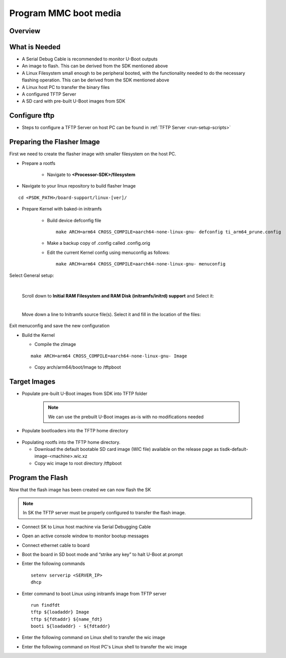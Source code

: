 Program MMC boot media
======================

Overview
--------
.. ifconfig:: CONFIG_part_variant in ('J784S4')

        This documentation provide the steps for building flasher Image with initramfs-based boot support and programming
        the eMMC device via CPSW Ethernet connection to a Linux host PC. This solution will work with a completely blank
        board / SK and can be used as a base to create a custom production programming solution.

        To achieve this goal the following is required:

            * Use the SDK to build a separate "flasher" image which can be transferred
              from the host PC via Ethernet to program the eMMC device.
.. ifconfig:: CONFIG_part_variant in ('J721S2','AM64X')

        This documentation provides the steps for building flasher image with initramfs-based boot support and programming
        the MMC device via CPSW Ethernet connection to a Linux host PC. This solution will work with a completely blank
        board / SK and can be used as a base to create a custom production programming solution.

        To achieve this goal the following is required:

            * Use the SDK to build a separate "flasher" image which can be transferred
              from the host PC via Ethernet to program the MMC-SD device.

What is Needed
--------------

.. ifconfig:: CONFIG_part_variant in ('AM64X')
    
   * The most current `Processor SDK for Linux <https://www.ti.com/tool/PROCESSOR-SDK-AM64X>`__ installed 
     on the host Linux PC used for development
   * SK-AM64B or AM64-EVM board and an ethernet cable to connect the board to the host PC
   * A 12V and 5V power supply compatible with the AM64-EVM and SK-AM64B respectively.
.. ifconfig:: CONFIG_part_variant in ('J784S4')

        * The most current `Processor SDK for Linux
          <https://www.ti.com/tool/PROCESSOR-SDK-AM69>`__ installed on the host Linux PC used for development
        * AM69-SK board and a ethernet cable to connect the AM69-SK to the host PC
        * A 12V power supply compatible with the AM69-SK
.. ifconfig:: CONFIG_part_variant in ('J721S2')

        * The most current `Processor SDK for Linux
          <https://www.ti.com/tool/PROCESSOR-SDK-AM68>`__ installed on the host Linux PC used for development
        * AM68-SK board and a ethernet cable to connect the AM68-SK to the host PC
        * A 5V power supply compatible with the AM68-SK
*  A Serial Debug Cable is recommended to monitor U-Boot outputs
*  An image to flash. This can be derived from the SDK mentioned above
*  A Linux Filesystem small enough to be peripheral booted, with the
   functionality needed to do the necessary flashing operation. This can be
   derived from the SDK mentioned above
*  A Linux host PC to transfer the binary files
*  A configured TFTP Server
*  A SD card with pre-built U-Boot images from SDK

Configure tftp
--------------

* Steps to configure a TFTP Server on host PC can be found in :ref:`TFTP Server <run-setup-scripts>`

Preparing the Flasher Image
---------------------------
First we need to create the flasher image with smaller filesystem on the host PC.

* Prepare a rootfs

        * Navigate to **<Processor-SDK>/filesystem**

.. ifconfig:: CONFIG_part_variant in ('J784S4')

        * Create a directory called **tisdk-tiny-image-j784s4-evm** under
          **<Processsor-SDK>/filesystem/**
        * Extract SDK-provided “tiny” rootfs inside the tisdk-tiny-image-j784s4-evm directory
        ::

            tar -C tisdk-tiny-image-j784s4-evm -xvf tisdk-tiny-image-j784s4-evm.tar.xz
        * Create an /init link pointing to /sbin/init. The Kernel requires this to boot from the initramfs:
        ::

            ln -s sbin/init tisdk-tiny-image-j784s4-evm/init
        * Verify contents of initramfs root folder:
        ::

            ls -l tisdk-tiny-image-j784s4-evm/

.. ifconfig:: CONFIG_part_variant in ('J721S2')

        * Create a directory called **tisdk-tiny-image-j721s2-evm** under
          **<Processsor-SDK>/filesystem/**
        * Extract SDK-provided “tiny” rootfs inside the tisdk-tiny-image-j721s2-evm directory
        ::

            tar -C tisdk-tiny-image-j721s2-evm -xvf tisdk-tiny-image-j721s2-evm.tar.xz

        * Create an /init link pointing to /sbin/init. The Kernel requires this to boot from the initramfs:
        ::

            ln -s sbin/init tisdk-tiny-image-j721s2-evm/init
        * Verify contents of initramfs root folder:
        ::

            ls -l tisdk-tiny-image-j721s2-evm/

.. ifconfig:: CONFIG_part_variant in ('AM64X')

    * Refer to prerequisites and steps for Yocto build for an Ubuntu host: :ref:`Host Setup - ubuntu (Recommended)`.

    After the Yocto enviroment is setup, use the below step to build the Initramfs Image:
    
    .. code-block:: console

        MACHINE=<machine> bitbake -k tisdk-tiny-initramfs

    The bitbake command mentioned in the last line above builds the tisdk-tiny-initramfs
    cpio which can be located at deploy-ti/images/am64xx-evm.

.. ifconfig:: CONFIG_part_variant not in ('AM64X')

    init should now be linked to sbin/init

* Navigate to your linux repository to build flasher Image
::

    cd <PSDK_PATH>/board-support/linux-[ver]/

* Prepare Kernel with baked-in initramfs

        * Build device defconfig file
          ::

              make ARCH=arm64 CROSS_COMPILE=aarch64-none-linux-gnu- defconfig ti_arm64_prune.config

        * Make a backup copy of .config called .config.orig

        * Edit the current Kernel config using menuconfig as follows:
          ::

              make ARCH=arm64 CROSS_COMPILE=aarch64-none-linux-gnu- menuconfig

        .. ifconfig:: CONFIG_part_variant in ('J784S4')

                * Set CONFIG_INITRAMFS_SOURCE = <Processor-SDK>/filesystem/tisdk-tiny-image-j784s4-evm

.. ifconfig:: CONFIG_part_variant in ('J721S2')

                        * Set CONFIG_INITRAMFS_SOURCE = <Processor-SDK>/filesystem/tisdk-tiny-image-j721s2-evm

.. ifconfig:: CONFIG_part_variant in ('AM64X')

        * Set CONFIG_INITRAMFS_SOURCE = <path to cpio>/tisdk-tiny-initramfs-am64xx-evm.cpio

Select General setup:

        .. Image:: /images/Program_flash_image1.PNG
            :height: 300px
            :width: 400px

        |

        Scroll down to **Initial RAM Filesystem and RAM Disk (initramfs/initrd)
        support** and Select it:

        .. Image:: /images/Program_flash_image2.PNG
            :height: 300px
            :width: 400px


        |

        Move down a line to Initramfs source file(s). Select it and fill in the
        location of the files:
.. ifconfig:: CONFIG_part_variant in ('J784S4')

                .. Image:: /images/am69_Program_flash_image.png
                    :height: 300px
                    :width: 400px
        |

.. ifconfig:: CONFIG_part_variant in ('J721S2')

                .. Image:: /images/am68_Program_flash_image.png
                    :height: 300px
                    :width: 400px


     |

.. ifconfig:: CONFIG_part_variant in ('AM64X')

    .. Image:: /images/menuconfig.png
        :height: 300px
        :width: 400px

Exit menuconfig and save the new configuration

* Build the Kernel

  * Compile the zImage
  ::

      make ARCH=arm64 CROSS_COMPILE=aarch64-none-linux-gnu- Image

  * Copy arch/arm64/boot/Image to /tftpboot

Target Images
-------------

* Populate pre-built U-Boot images from SDK into TFTP folder

        .. note:: We can use the prebuilt U-Boot images as-is with no modifications
           needed

* Populate bootloaders into the TFTP home directory

        .. ifconfig:: CONFIG_part_variant in ('J784S4')

                * Copy tiboot3-j784s4-hs-fs-evm.bin, tispl.bin and u-boot.img files from <Processor-SDK>/board-support/prebuilt-images/ to the ~/tftpboot directory
                * Rename tiboot3-j784s4-* as tiboot3.bin inside ~/tftpboot
.. ifconfig:: CONFIG_part_variant in ('J721S2')

                * Copy tiboot3-j721s2-hs-fs-evm.bin, tispl.bin and u-boot.img files from <Processor-SDK>/board-support/prebuilt-images/ to the ~/tftpboot directory
        * Rename tiboot3-j721s2-* as tiboot3.bin inside ~/tftpboot

.. ifconfig:: CONFIG_part_variant in ('AM64X')

    * Copy tiboot3.bin, tispl.bin and u-boot.img files from <Processor-SDK>/board-support/prebuilt-images/am64xx-evm/ to the ~/tftpboot directory

* Populating rootfs into the TFTP home directory.

  * Download the default bootable SD card image (WIC file) available on the release page as tisdk-default-image-<machine>.wic.xz
  * Copy wic image to root directory /tftpboot

Program the Flash
-----------------
Now that the flash image has been created we can now flash the SK

.. note:: In SK the TFTP server must be properly configured to transfer the flash image.

* Connect SK to Linux host machine via Serial Debugging Cable
* Open an active console window to monitor bootup messages
* Connect ethernet cable to board
* Boot the board in SD boot mode and “strike any key” to halt U-Boot at prompt
* Enter the following commands
  ::

      setenv serverip <SERVER_IP>
      dhcp

.. ifconfig:: CONFIG_part_variant in ('J784S4')

        * For creating eMMC boot partiton refer :ref:`here <partitioning-eMMC-from-uboot>`

        * For writing bootloaders into eMMC boot partition
          ::

              mmc dev 0 1
              tftp ${loadaddr} tiboot3.bin
              mmc write ${loadaddr} 0x0 0x400
              tftp ${loadaddr} tispl.bin
              mmc write ${loadaddr} 0x400 0x1000
              tftp ${loadaddr} u-boot.img
              mmc write ${loadaddr} 0x1400 0x2000

        * To give the ROM access to the boot partition, the following commands must be used for the first time:
          ::

              => mmc partconf 0 1 1 1
              => mmc bootbus 0 2 0 0

.. ifconfig:: CONFIG_part_variant in ('AM64X')

    * For creating eMMC boot partiton refer :ref:`here <partitioning-eMMC-from-uboot>`

    * For writing bootloaders into eMMC boot partition
      
      .. code-block:: text

        mmc dev 0 1
        tftp ${loadaddr} tiboot3.bin
        mmc write ${loadaddr} 0x0 0x400
        tftp ${loadaddr} tispl.bin
        mmc write ${loadaddr} 0x800 0x1000
        tftp ${loadaddr} u-boot.img
        mmc write ${loadaddr} 0x1800 0x2000

    * To give the ROM access to the boot partition, the following commands must be used for the first time:
      
      .. code-block:: text

        mmc partconf 0 1 1 1
        mmc bootbus 0 2 0 0
    
* Enter command to boot Linux using initramfs image from TFTP server
  ::
      run findfdt
      tftp ${loadaddr} Image
      tftp ${fdtaddr} ${name_fdt}
      booti ${loadaddr} - ${fdtaddr}

* Enter the following command on Linux shell to transfer the wic image

.. ifconfig:: CONFIG_part_variant in ('J784S4')

    ::

       tftp -b 1468 -g -r tisdk-default-image-j784s4-evm.wic.xz <SERVER_IP>

  * unmount the eMMC and flash the image into eMMC device
    ::

       umount /dev/mmcblk0*
       dd if=tisdk-default-image-j784s4-evm.wic.xz of=/dev/mmcblk0

  * Now reboot the board with eMMC boot mode and “strike any key” to  halt U-Boot at prompt

  * Enter command to boot kernel from eMMC
    ::

       setenv mmcdev 0
       setenv bootpart 0:2
       boot

.. ifconfig:: CONFIG_part_variant in ('J721S2')

    ::

      tftp -b 1468 -g -r tisdk-default-image-j721s2-evm.wic.xz <SERVER_IP>

  * Flash the image into MMC-SD
    ::

       dd if=tisdk-default-image-j721s2-evm.wic.xz of=/dev/mmcblk1

  * Now reboot the board with SD boot mode and verify that it boots successfully

* Enter the following command on Host PC's Linux shell to transfer the wic image          
                                                                                
.. ifconfig:: CONFIG_part_variant in ('AM64X')                                 
                                                                                
    .. code-block:: console                                                                          
                                                                                
       tftp -b 1468 -g -r tisdk-default-image-am64xx-evm.wic.xz <SERVER_IP>     
                                                                                
  * Flash the image into MMC-SD 
    
    .. code-block:: console                                                                          
                                                                                
       dd if=tisdk-default-image-am64xx-evm.wic.xz of=/dev/mmcblk1
                                                                               
  * Now reboot the board with SD boot mode and verify that it boots successfully 
